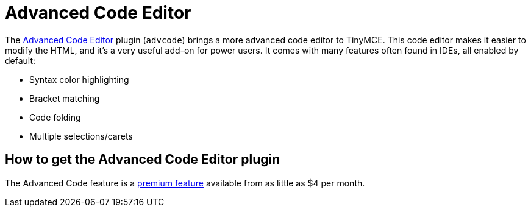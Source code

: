 :rootDir: ../
:partialsDir: {rootDir}partials/
:imagesDir: {rootDir}images/
= Advanced Code Editor
:controls: toolbar button, menu item
:description: An IDE-like code editor for TinyMCE.
:keywords: code advcode codemirror
:title_nav: Advanced Code Editor

The link:{baseurl}/plugins/advcode/[Advanced Code Editor] plugin (`advcode`) brings a more advanced code editor to TinyMCE. This code editor makes it easier to modify the HTML, and it's a very useful add-on for power users. It comes with many features often found in IDEs, all enabled by default:

* Syntax color highlighting
* Bracket matching
* Code folding
* Multiple selections/carets

[[how-to-get-the-advanced-code-editor-plugin]]
== How to get the Advanced Code Editor plugin
anchor:howtogettheadvancedcodeeditorplugin[historical anchor]

The Advanced Code feature is a https://www.tinymce.com/pricing/[premium feature] available from as little as $4 per month.
